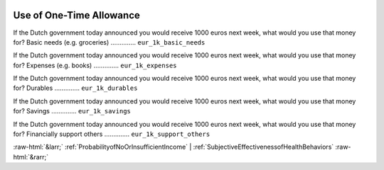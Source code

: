 .. _UseofOne-TimeAllowance:

 
 .. role:: raw-html(raw) 
        :format: html 

Use of One-Time Allowance
=========================

If the Dutch government today announced you would receive 1000 euros next week, what would you use that money for? Basic needs (e.g. groceries)  .............. ``eur_1k_basic_needs`` 


If the Dutch government today announced you would receive 1000 euros next week, what would you use that money for? Expenses (e.g. books)  .............. ``eur_1k_expenses`` 


If the Dutch government today announced you would receive 1000 euros next week, what would you use that money for? Durables  .............. ``eur_1k_durables`` 


If the Dutch government today announced you would receive 1000 euros next week, what would you use that money for? Savings  .............. ``eur_1k_savings`` 


If the Dutch government today announced you would receive 1000 euros next week, what would you use that money for? Financially support others  .............. ``eur_1k_support_others`` 



:raw-html:`&larr;` :ref:`ProbabilityofNoOrInsufficientIncome` | :ref:`SubjectiveEffectivenessofHealthBehaviors` :raw-html:`&rarr;`
